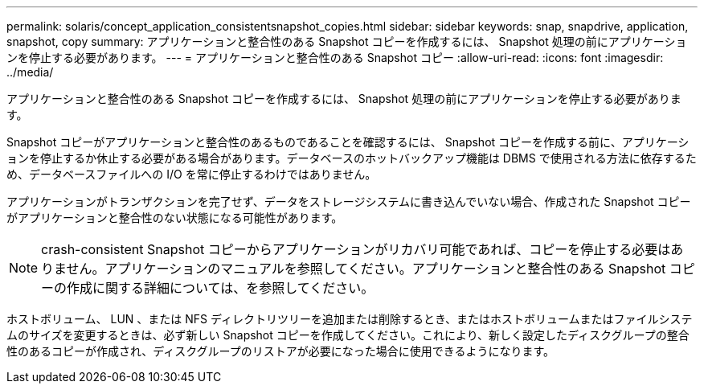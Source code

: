 ---
permalink: solaris/concept_application_consistentsnapshot_copies.html 
sidebar: sidebar 
keywords: snap, snapdrive, application, snapshot, copy 
summary: アプリケーションと整合性のある Snapshot コピーを作成するには、 Snapshot 処理の前にアプリケーションを停止する必要があります。 
---
= アプリケーションと整合性のある Snapshot コピー
:allow-uri-read: 
:icons: font
:imagesdir: ../media/


[role="lead"]
アプリケーションと整合性のある Snapshot コピーを作成するには、 Snapshot 処理の前にアプリケーションを停止する必要があります。

Snapshot コピーがアプリケーションと整合性のあるものであることを確認するには、 Snapshot コピーを作成する前に、アプリケーションを停止するか休止する必要がある場合があります。データベースのホットバックアップ機能は DBMS で使用される方法に依存するため、データベースファイルへの I/O を常に停止するわけではありません。

アプリケーションがトランザクションを完了せず、データをストレージシステムに書き込んでいない場合、作成された Snapshot コピーがアプリケーションと整合性のない状態になる可能性があります。


NOTE: crash-consistent Snapshot コピーからアプリケーションがリカバリ可能であれば、コピーを停止する必要はありません。アプリケーションのマニュアルを参照してください。アプリケーションと整合性のある Snapshot コピーの作成に関する詳細については、を参照してください。

ホストボリューム、 LUN 、または NFS ディレクトリツリーを追加または削除するとき、またはホストボリュームまたはファイルシステムのサイズを変更するときは、必ず新しい Snapshot コピーを作成してください。これにより、新しく設定したディスクグループの整合性のあるコピーが作成され、ディスクグループのリストアが必要になった場合に使用できるようになります。
